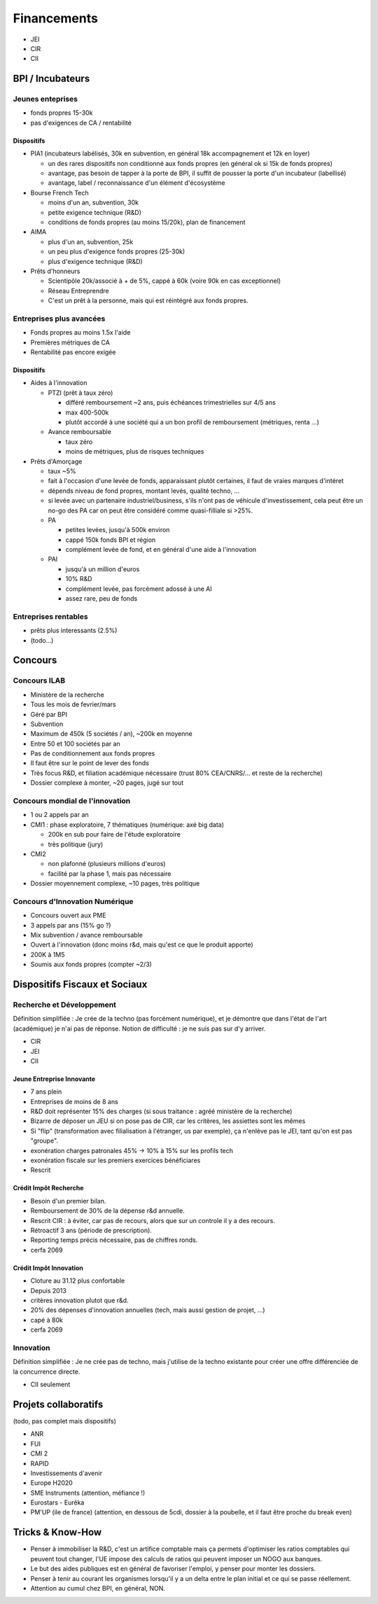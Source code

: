 Financements
============

* JEI
* CIR
* CII

BPI / Incubateurs
:::::::::::::::::

Jeunes enteprises
-----------------

* fonds propres 15-30k
* pas d'exigences de CA / rentabilité

Dispositifs
...........

* PIA1 (incubateurs labélisés, 30k en subvention, en général 18k accompagnement et 12k en loyer)

  * un des rares dispositifs non conditionné aux fonds propres (en général ok si 15k de fonds propres)
  * avantage, pas besoin de tapper à la porte de BPI, il suffit de pousser la porte d'un incubateur (labellisé)
  * avantage, label / reconnaissance d'un élément d'écosystème

* Bourse French Tech

  * moins d'un an, subvention, 30k
  * petite exigence technique (R&D)
  * conditions de fonds propres (au moins 15/20k), plan de financement
  
* AIMA

  * plus d'un an, subvention, 25k
  * un peu plus d'exigence fonds propres (25-30k)
  * plus d'exigence technique (R&D)

* Prêts d'honneurs 

  * Scientipôle 20k/associé à + de 5%, cappé à 60k (voire 90k en cas exceptionnel)
  * Réseau Entreprendre
  * C'est un prêt à la personne, mais qui est réintégré aux fonds propres.
  
Entreprises plus avancées
-------------------------

* Fonds propres au moins 1.5x l'aide
* Premières métriques de CA
* Rentabilité pas encore exigée

Dispositifs
...........

* Aides à l'innovation

  * PTZI (prêt à taux zéro)

    * différé remboursement ~2 ans, puis échéances trimestrielles sur 4/5 ans
    * max 400-500k
    * plutôt accordé à une société qui a un bon profil de remboursement (métriques, renta ...)
  
  * Avance remboursable

    * taux zéro
    * moins de métriques, plus de risques techniques
 
* Prêts d'Amorçage

  * taux ~5%
  * fait à l'occasion d'une levée de fonds, apparaissant plutôt certaines, il faut de vraies marques d'intéret
  * dépends niveau de fond propres, montant levés, qualité techno, ...
  * si levée avec un partenaire industriel/business, s'ils n'ont pas de véhicule d'investissement, cela peut être un no-go des PA car on peut être considéré comme quasi-filliale si >25%.
  
  * PA
  
    * petites levées, jusqu'à 500k environ  
    * cappé 150k fonds BPI et région
    * complément levée de fond, et en général d'une aide à l'innovation
    
  * PAI
  
    * jusqu'à un million d'euros
    * 10% R&D
    * complément levée, pas forcément adossé à une AI
    * assez rare, peu de fonds
  
Entreprises rentables
---------------------

* prêts plus interessants (2.5%)
* (todo...)

Concours
:::::::::

Concours ILAB
-------------

* Ministère de la recherche
* Tous les mois de fevrier/mars
* Géré par BPI
* Subvention
* Maximum de 450k (5 sociétés / an), ~200k en moyenne
* Entre 50 et 100 sociétés par an
* Pas de conditionnement aux fonds propres
* Il faut être sur le point de lever des fonds
* Très focus R&D, et filiation académique nécessaire (trust 80% CEA/CNRS/... et reste de la recherche)
* Dossier complexe à monter, ~20 pages, jugé sur tout

Concours mondial de l'innovation
--------------------------------

* 1 ou 2 appels par an
* CMI1 : phase exploratoire, 7 thématiques (numérique: axé big data)

  * 200k en sub pour faire de l'étude exploratoire
  * très politique (jury)

* CMI2

  * non plafonné (plusieurs millions d'euros)
  * facilité par la phase 1, mais pas nécessaire


* Dossier moyennement complexe, ~10 pages, très politique

Concours d'Innovation Numérique
-------------------------------

* Concours ouvert aux PME
* 3 appels par ans (15% go ?)
* Mix subvention / avance remboursable
* Ouvert à l'innovation (donc moins r&d, mais qu'est ce que le produit apporte)
* 200K à 1M5
* Soumis aux fonds propres (compter ~2/3)

Dispositifs Fiscaux et Sociaux
::::::::::::::::::::::::::::::

Recherche et Développement
--------------------------

Définition simplifiée : Je crée de la techno (pas forcément numérique), et je démontre que dans l'état de l'art (académique) je n'ai pas de réponse. Notion de difficulté : je ne suis pas sur d'y arriver.

* CIR
* JEI
* CII
 
Jeune Entreprise Innovante
..........................

* 7 ans plein
* Entreprises de moins de 8 ans
* R&D doit représenter 15% des charges (si sous traitance : agréé ministère de la recherche)
* Bizarre de déposer un JEU si on pose pas de CIR, car les critères, les assiettes sont les mêmes
* Si "flip" (transformation avec filialisation à l'étranger, us par exemple), ça n'enlève pas le JEI, tant qu'on est pas "groupe".
* exonération charges patronales 45% -> 10% à 15% sur les profils tech
* exonération fiscale sur les premiers exercices bénéficiares
* Rescrit

Crédit Impôt Recherche
......................

* Besoin d'un premier bilan.
* Remboursement de 30% de la dépense r&d annuelle.
* Rescrit CIR : à éviter, car pas de recours, alors que sur un controle il y a des recours.
* Rétroactif 3 ans (période de prescription).
* Reporting temps précis nécessaire, pas de chiffres ronds.
* cerfa 2069

Crédit Impôt Innovation
.......................

* Cloture au 31.12 plus confortable
* Depuis 2013
* critères innovation plutot que r&d.
* 20% des dépenses d'innovation annuelles (tech, mais aussi gestion de projet, ...)
* capé à 80k
* cerfa 2069

Innovation
----------

Définition simplifiée : Je ne crée pas de techno, mais j'utilise de la techno existante pour créer une offre différenciée de la concurrence directe.

* CII seulement

Projets collaboratifs
:::::::::::::::::::::

(todo, pas complet mais dispositifs)

* ANR
* FUI
* CMI 2
* RAPID
* Investissements d'avenir

* Europe H2020
* SME Instruments (attention, méfiance !)
* Eurostars - Eurêka
* PM'UP (ile de france) (attention, en dessous de 5cdi, dossier à la poubelle, et il faut être proche du break even)

Tricks & Know-How
:::::::::::::::::

* Penser à immobiliser la R&D, c'est un artifice comptable mais ça permets d'optimiser les ratios comptables qui peuvent tout changer, l'UE impose des calculs de ratios qui peuvent imposer un NOGO aux banques.
* Le but des aides publiques est en général de favoriser l'emploi, y penser pour monter les dossiers.
* Penser à tenir au courant les organismes lorsqu'il y a un delta entre le plan initial et ce qui se passe réellement.
* Attention au cumul chez BPI, en général, NON.

